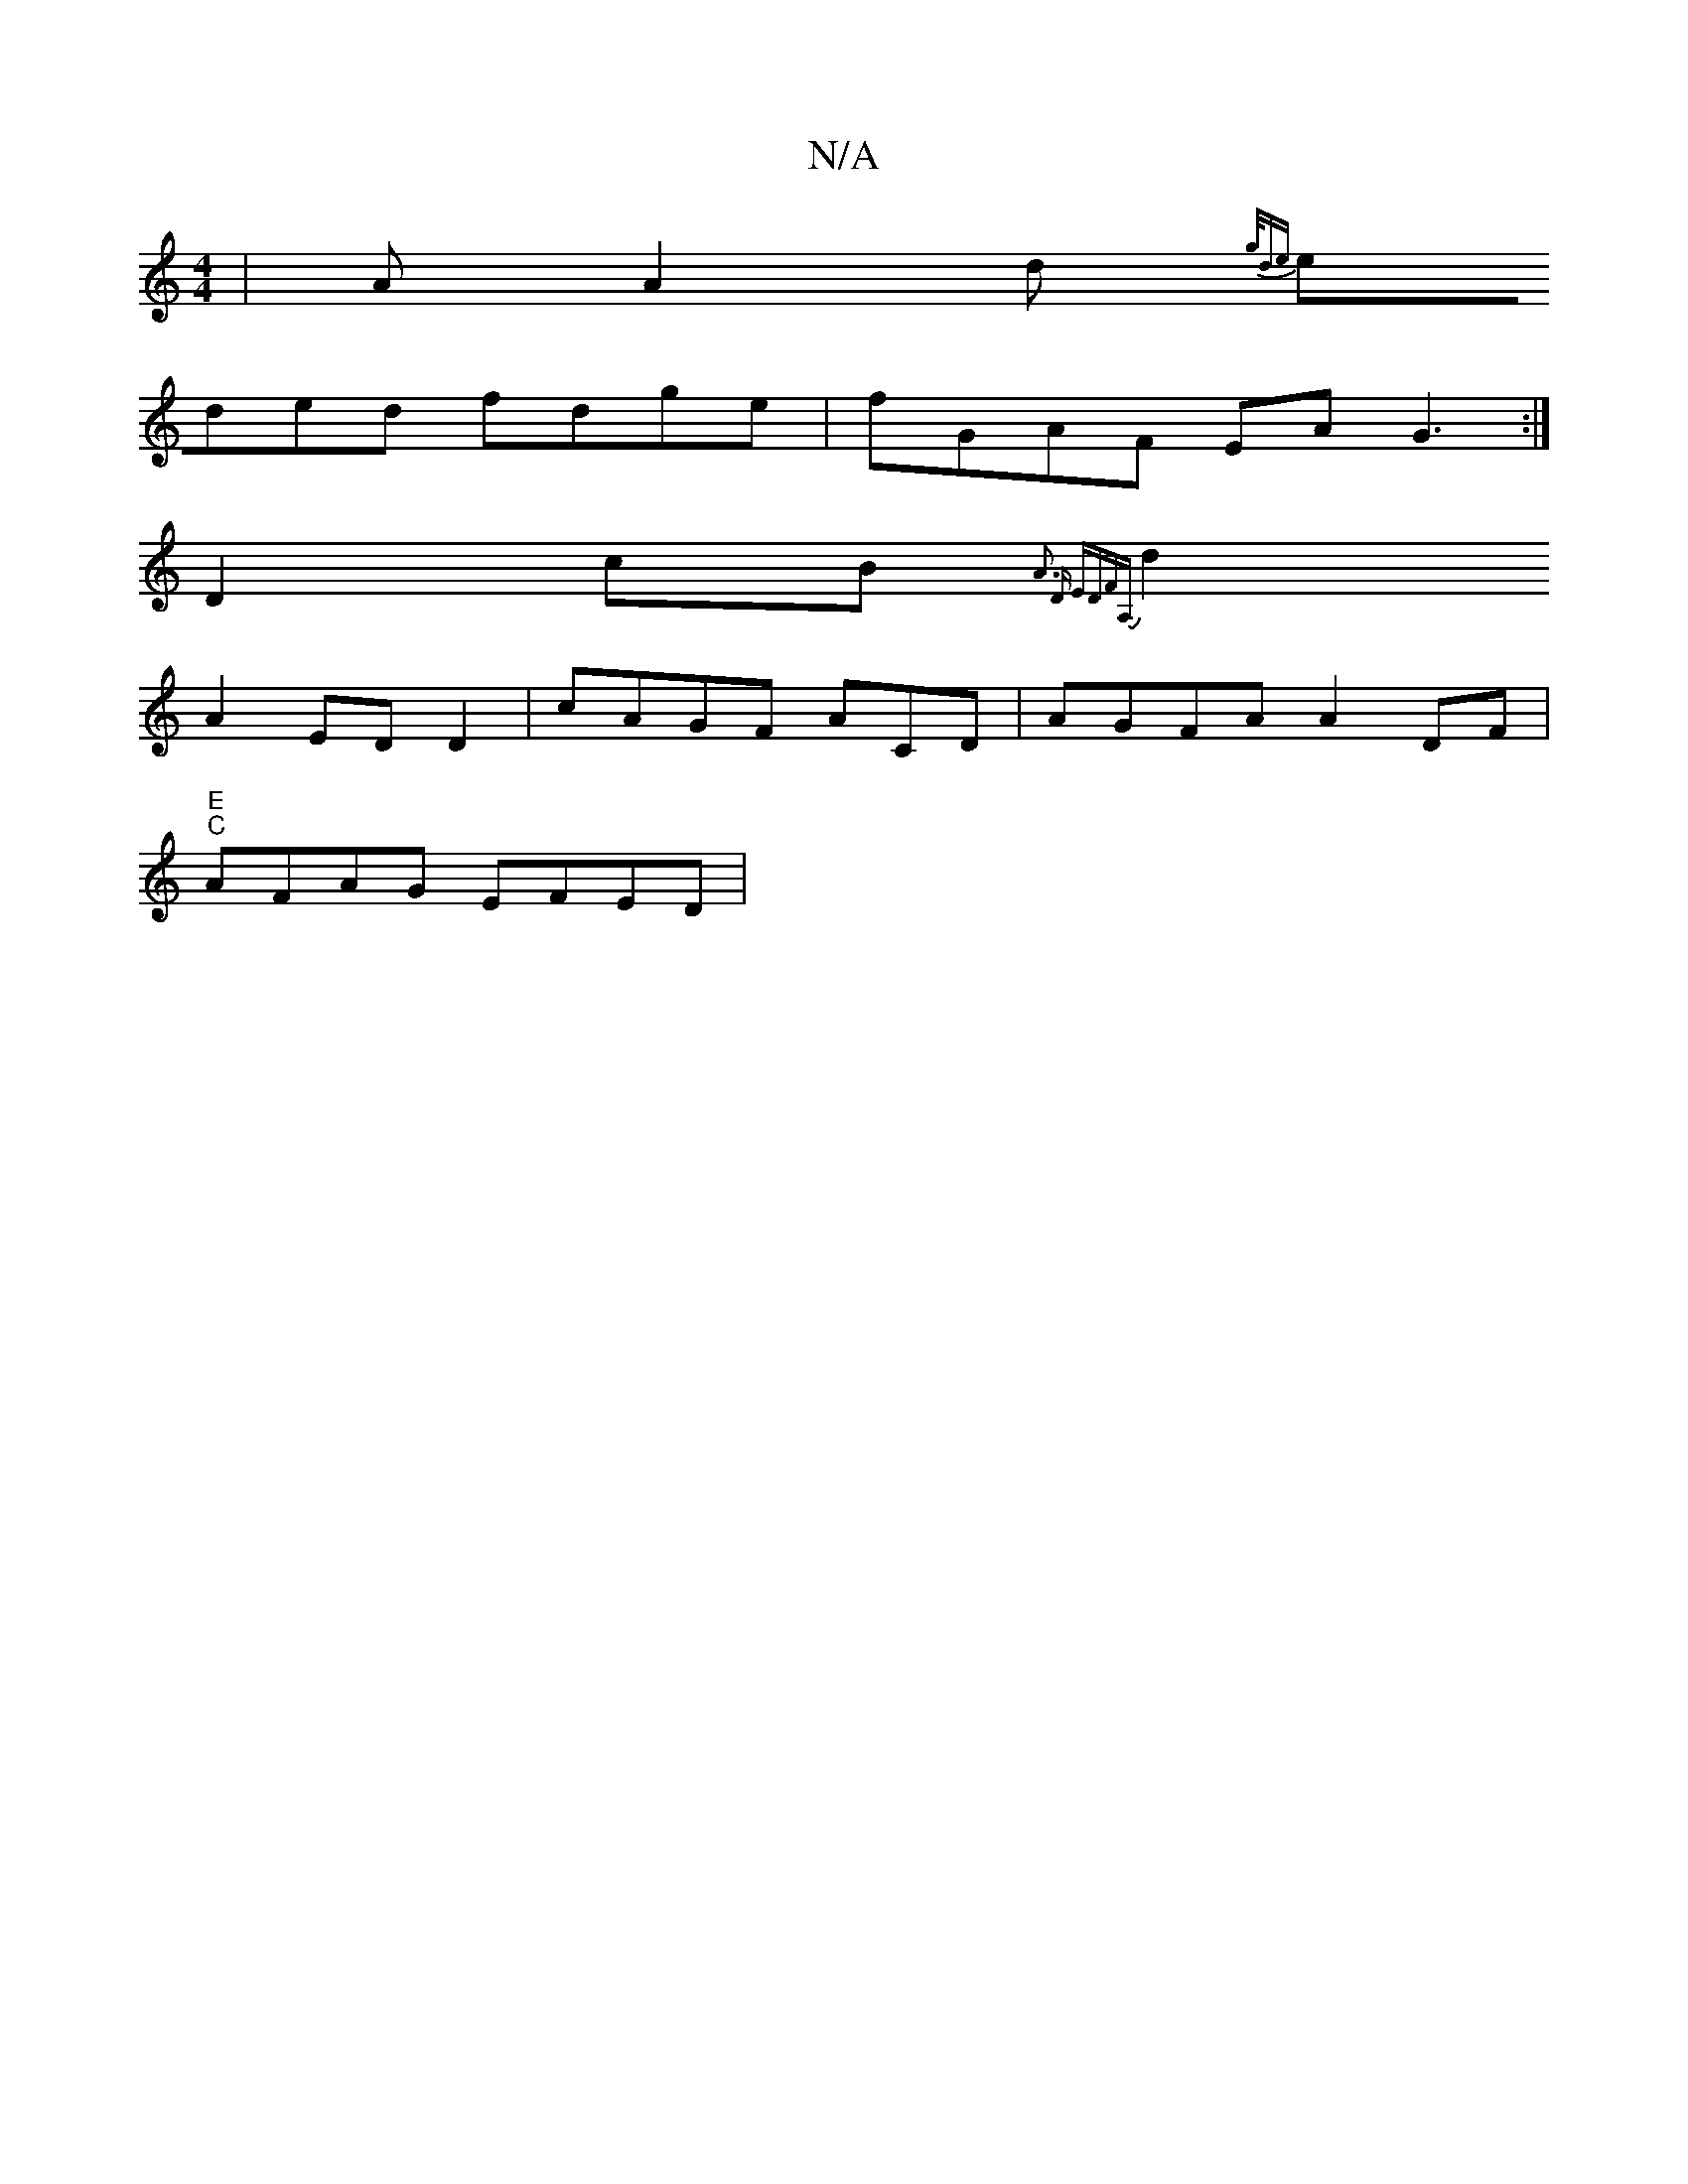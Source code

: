 X:1
T:N/A
M:4/4
R:N/A
K:Cmajor
| AA2d {g/de |
eded fdge|fGAF EA G3:|[
D2cB {A3 D EDFA,|
d2A2 EDD2|cAGF ACD | AGFA A2DF|
"E" "C" AFAG EFED|1

|:ad g/B/A FEcc | EDDF EGEE | BABc dBGB:|2 FDAc BAD3 | dcB ABc :|[2 ABcd ecde|c2dB cABA | 
